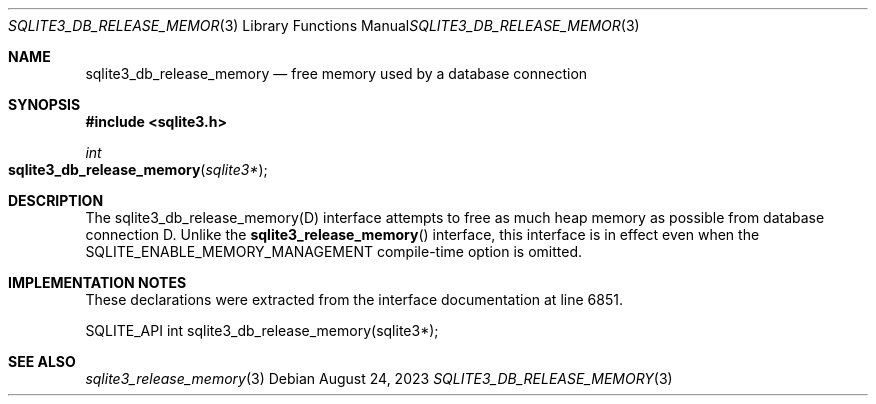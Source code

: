 .Dd August 24, 2023
.Dt SQLITE3_DB_RELEASE_MEMORY 3
.Os
.Sh NAME
.Nm sqlite3_db_release_memory
.Nd free memory used by a database connection
.Sh SYNOPSIS
.In sqlite3.h
.Ft int
.Fo sqlite3_db_release_memory
.Fa "sqlite3*"
.Fc
.Sh DESCRIPTION
The sqlite3_db_release_memory(D) interface attempts to free as much
heap memory as possible from database connection D.
Unlike the
.Fn sqlite3_release_memory
interface, this interface is in effect even when the SQLITE_ENABLE_MEMORY_MANAGEMENT
compile-time option is omitted.
.Pp
.Sh IMPLEMENTATION NOTES
These declarations were extracted from the
interface documentation at line 6851.
.Bd -literal
SQLITE_API int sqlite3_db_release_memory(sqlite3*);
.Ed
.Sh SEE ALSO
.Xr sqlite3_release_memory 3
